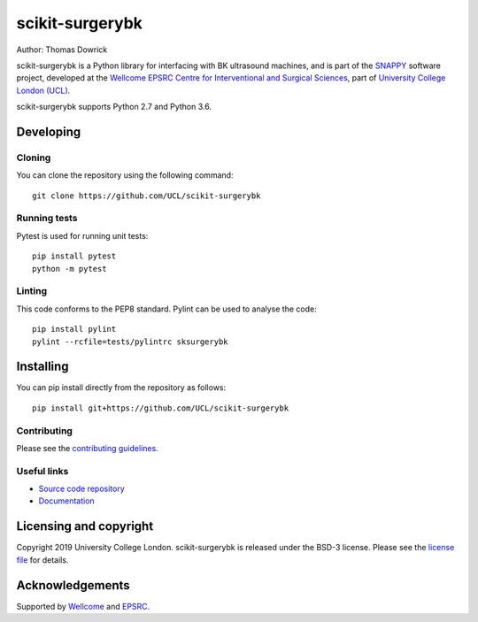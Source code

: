 scikit-surgerybk
===============================

.. image:: https://github.com/UCL/scikit-surgerybk /raw/master/project-icon.png
   :height: 128px
   :width: 128px
   :target: https://github.com/UCL/scikit-surgerybk 
   :alt: Logo

.. image:: https://github.com/UCL/scikit-surgerybk/workflows/.github/workflows/ci.yml/badge.svg
   :target: https://github.com/UCL/scikit-surgerybk/actions
   :alt: GitHub Actions CI statuss

.. image:: https://coveralls.io/repos/github/UCL/scikit-surgerybk/badge.svg?branch=master&service=github
    :target: https://coveralls.io/github/UCL/scikit-surgerybk?branch=master
    :alt: Test coverage

.. image:: https://readthedocs.org/projects/scikit-surgerybk /badge/?version=latest
    :target: http://scikit-surgerybk .readthedocs.io/en/latest/?badge=latest
    :alt: Documentation Status



Author: Thomas Dowrick

scikit-surgerybk is a Python library for interfacing with BK ultrasound machines, and is part of the `SNAPPY`_ software project, developed at the `Wellcome EPSRC Centre for Interventional and Surgical Sciences`_, part of `University College London (UCL)`_.

scikit-surgerybk supports Python 2.7 and Python 3.6.


Developing
----------

Cloning
^^^^^^^

You can clone the repository using the following command:

::

    git clone https://github.com/UCL/scikit-surgerybk


Running tests
^^^^^^^^^^^^^
Pytest is used for running unit tests:
::

    pip install pytest
    python -m pytest


Linting
^^^^^^^

This code conforms to the PEP8 standard. Pylint can be used to analyse the code:

::

    pip install pylint
    pylint --rcfile=tests/pylintrc sksurgerybk


Installing
----------

You can pip install directly from the repository as follows:

::

    pip install git+https://github.com/UCL/scikit-surgerybk



Contributing
^^^^^^^^^^^^

Please see the `contributing guidelines`_.


Useful links
^^^^^^^^^^^^

* `Source code repository`_
* `Documentation`_


Licensing and copyright
-----------------------

Copyright 2019 University College London.
scikit-surgerybk is released under the BSD-3 license. Please see the `license file`_ for details.


Acknowledgements
----------------

Supported by `Wellcome`_ and `EPSRC`_.


.. _`Wellcome EPSRC Centre for Interventional and Surgical Sciences`: http://www.ucl.ac.uk/weiss
.. _`source code repository`: https://github.com/UCL/scikit-surgerybk
.. _`Documentation`: https://scikit-surgerybk.readthedocs.io
.. _`SNAPPY`: https://weisslab.cs.ucl.ac.uk/WEISS/PlatformManagement/SNAPPY/wikis/home
.. _`University College London (UCL)`: http://www.ucl.ac.uk/
.. _`Wellcome`: https://wellcome.ac.uk/
.. _`EPSRC`: https://www.epsrc.ac.uk/
.. _`contributing guidelines`: https://github.com/UCL/scikit-surgerybkblob/master/CONTRIBUTING.rst
.. _`license file`: https://github.com/UCL/scikit-surgerybkblob/master/LICENSE

